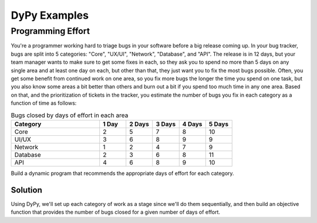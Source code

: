 DyPy Examples
=============

Programming Effort
------------------
You're a programmer working hard to triage bugs in your software
before a big release coming up. In your bug tracker, bugs are split
into 5 categories: "Core", "UX/UI", "Network", "Database", and "API".
The release is in 12 days, but your team manager wants to make sure
to get some fixes in each, so they ask you to spend no more
than 5 days on any single area and at least one day on each, but other than that, they just want you
to fix the most bugs possible. Often, you get some benefit from continued work
on one area, so you fix more bugs the longer the time you spend on one task,
but you also know some areas a bit better than others and burn out a bit if
you spend too much time in any one area. Based on that, and the prioritization
of tickets in the tracker, you estimate the number
of bugs you fix in each category as a function of time as follows:

.. list-table:: Bugs closed by days of effort in each area
   :widths: 40, 12, 12, 12, 12, 12
   :header-rows: 1

   * - Category
     - 1 Day
     - 2 Days
     - 3 Days
     - 4 Days
     - 5 Days
   * - Core
     - 2
     - 5
     - 7
     - 8
     - 10
   * - UI/UX
     - 3
     - 6
     - 8
     - 9
     - 9
   * - Network
     - 1
     - 2
     - 4
     - 7
     - 9
   * - Database
     - 2
     - 3
     - 6
     - 8
     - 11
   * - API
     - 4
     - 6
     - 8
     - 9
     - 10

Build a dynamic program that recommends the appropriate days of effort for each category.

Solution
++++++++
Using DyPy, we'll set up each category of work as a stage since we'll do them sequentially,
and then build an objective function that provides the number of bugs closed for a given
number of days of effort.

.. codeblock:: python
    # we have 12 days available to us for studying
    state_variable = dypy.StateVariable("Days Spent On Category", values=[1, 2, 3, 4, 5, 6, 7, 8, 9, 10, 11, 12])
    # but we can only spend between 1 and 4 days studying for any single course
    decision_variable = dypy.DecisionVariable("Time on Category", options=[1, 2, 3, 4, 5])

    def objective_function(stage, days_spent_on_category, time_on_category):
        """
            When the objective is called, the solver makes the stage, state variables,
            and decision variable available to it. The keyword argument names here
            match the names of the state variables and decision variables (which will be
            passed as keyword arguments, so order isn't important, but name is). The name
            is automatically derived by lowercasing the name of the variable and replacing
            spaces with underscores. It will remove digits from the front if they are present
            so that the name is a valid python identifier. You can also manually provide a
            kwarg name - if you wish to do this, see the API documentation.

            In this example, we can think of these variables as providing:
                1. stage - this will give access to the DyPy.stage object
                2. state - this just provides access to the state value being assessed, not the object
                3. decision - this just provides access to the decision value being assessed, not the object
        """

        # we are given benefits, so defining here - each category is a row, each column is
        # number of days, and the value is how much benefit we get from working on that category
        # for that long
        benefit_list = [
            # column 0 means no time spent on it, so we get no benefit
            [0, 2, 5, 7, 8, 10],
            [0, 3, 6, 8, 9, 9],
            [0, 1, 2, 4, 7, 9],
            [0, 2, 3, 6, 8, 11],
            [0, 4, 6, 8, 9, 10],
        ]

        if time_on_category > days_spent_on_category:
            return stage.parent_dp.exclusion_value  #
        else:
            return benefit_list[stage.number][time_on_category]

    # define the dynamic program and tell it we have four timesteps
    dynamic_program = dypy.DynamicProgram(timestep_size=1, time_horizon=5,
                                          objective_function=objective_function, calculation_function=dypy.MAXIMIZE,
                                          prior=dypy.SimplePrior)
    dynamic_program.exclusion_value = -1  # set it to -1 since we know nothing else will be negative here - lets us visualize arrays better
    dynamic_program.decision_variable = decision_variable
    dynamic_program.add_state_variable(state_variable)

    # each category will be a stage, in effect - tell it to create all five stages as empty
    dynamic_program.build_stages(name_prefix="Category")  # assigns names by default, but we can override them
    stage_names = ["Core", "UI/UX", "Network", "Database", "API"]
    for i, stage in enumerate(dynamic_program.stages):
        dynamic_program.stages[i].name = stage_names[i]  # these need to match the order

    dynamic_program.run()